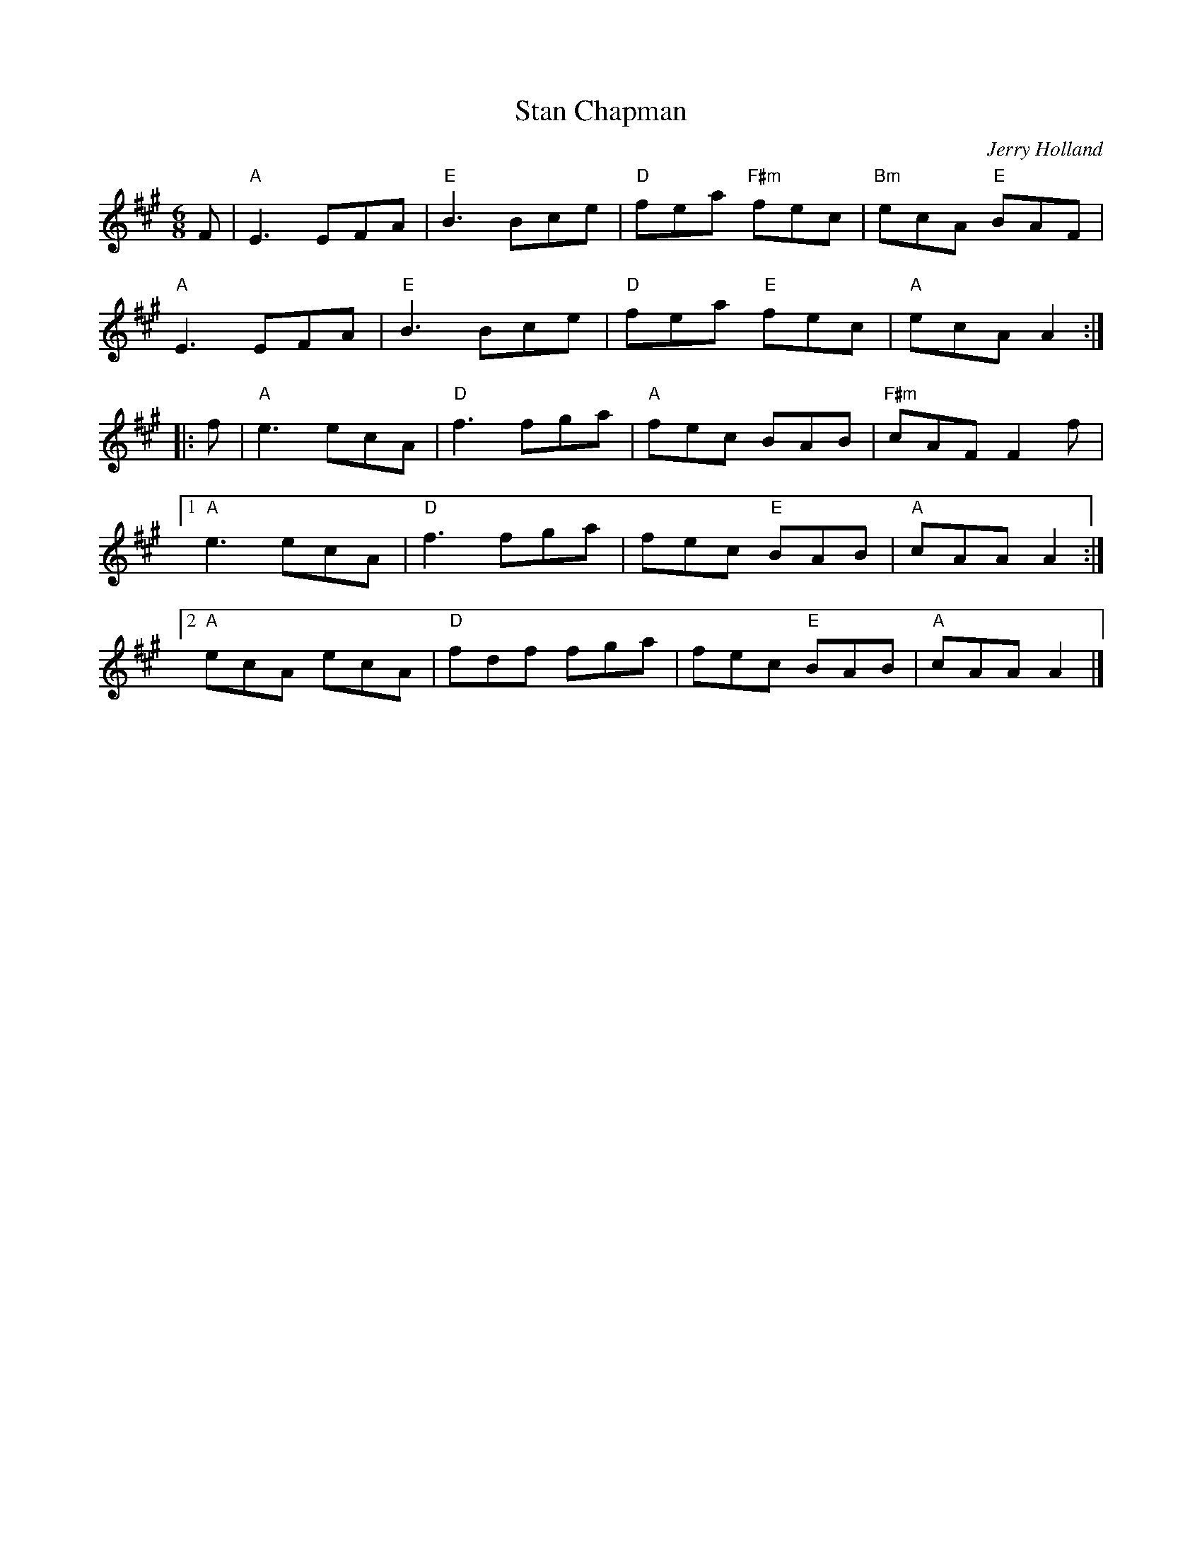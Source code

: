 X: 62
T: Stan Chapman
C: Jerry Holland
I: Stan Chapman	J-62	A	jig
R: jig
M: 6/8
K: A
F |\
"A"E3 EFA | "E"B3 Bce | "D"fea "F#m"fec | "Bm"ecA "E"BAF | 
"A"E3 EFA | "E"B3 Bce | "D"fea "E"fec | "A"ecA A2 :| 
|: f |\
"A"e3 ecA | "D"f3 fga | "A"fec BAB | "F#m"cAF F2f | 
[1 "A"e3 ecA | "D"f3 fga | fec "E"BAB | "A"cAA A2 :| 
[2 "A"ecA ecA | "D"fdf fga | fec "E"BAB | "A"cAA A2 |] 
